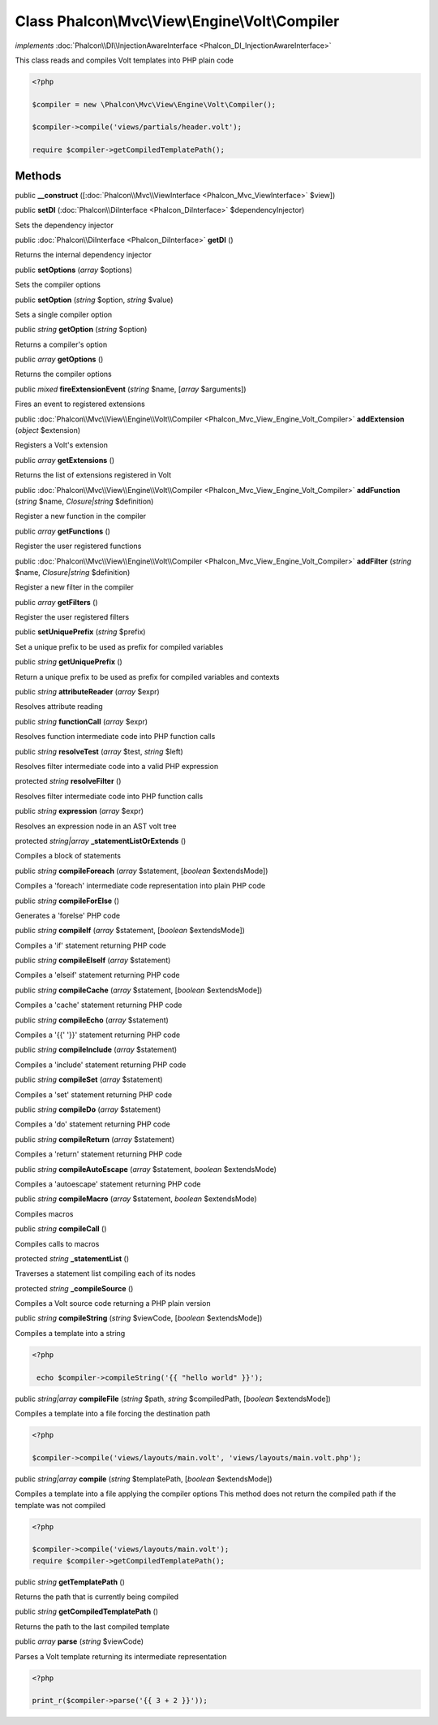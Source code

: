 Class **Phalcon\\Mvc\\View\\Engine\\Volt\\Compiler**
====================================================

*implements* :doc:`Phalcon\\DI\\InjectionAwareInterface <Phalcon_DI_InjectionAwareInterface>`

This class reads and compiles Volt templates into PHP plain code  

.. code-block:: php

    <?php

    $compiler = new \Phalcon\Mvc\View\Engine\Volt\Compiler();
    
    $compiler->compile('views/partials/header.volt');
    
    require $compiler->getCompiledTemplatePath();



Methods
---------

public  **__construct** ([:doc:`Phalcon\\Mvc\\ViewInterface <Phalcon_Mvc_ViewInterface>` $view])





public  **setDI** (:doc:`Phalcon\\DiInterface <Phalcon_DiInterface>` $dependencyInjector)

Sets the dependency injector



public :doc:`Phalcon\\DiInterface <Phalcon_DiInterface>`  **getDI** ()

Returns the internal dependency injector



public  **setOptions** (*array* $options)

Sets the compiler options



public  **setOption** (*string* $option, *string* $value)

Sets a single compiler option



public *string*  **getOption** (*string* $option)

Returns a compiler's option



public *array*  **getOptions** ()

Returns the compiler options



public *mixed*  **fireExtensionEvent** (*string* $name, [*array* $arguments])

Fires an event to registered extensions



public :doc:`Phalcon\\Mvc\\View\\Engine\\Volt\\Compiler <Phalcon_Mvc_View_Engine_Volt_Compiler>`  **addExtension** (*object* $extension)

Registers a Volt's extension



public *array*  **getExtensions** ()

Returns the list of extensions registered in Volt



public :doc:`Phalcon\\Mvc\\View\\Engine\\Volt\\Compiler <Phalcon_Mvc_View_Engine_Volt_Compiler>`  **addFunction** (*string* $name, *Closure|string* $definition)

Register a new function in the compiler



public *array*  **getFunctions** ()

Register the user registered functions



public :doc:`Phalcon\\Mvc\\View\\Engine\\Volt\\Compiler <Phalcon_Mvc_View_Engine_Volt_Compiler>`  **addFilter** (*string* $name, *Closure|string* $definition)

Register a new filter in the compiler



public *array*  **getFilters** ()

Register the user registered filters



public  **setUniquePrefix** (*string* $prefix)

Set a unique prefix to be used as prefix for compiled variables



public *string*  **getUniquePrefix** ()

Return a unique prefix to be used as prefix for compiled variables and contexts



public *string*  **attributeReader** (*array* $expr)

Resolves attribute reading



public *string*  **functionCall** (*array* $expr)

Resolves function intermediate code into PHP function calls



public *string*  **resolveTest** (*array* $test, *string* $left)

Resolves filter intermediate code into a valid PHP expression



protected *string*  **resolveFilter** ()

Resolves filter intermediate code into PHP function calls



public *string*  **expression** (*array* $expr)

Resolves an expression node in an AST volt tree



protected *string|array*  **_statementListOrExtends** ()

Compiles a block of statements



public *string*  **compileForeach** (*array* $statement, [*boolean* $extendsMode])

Compiles a 'foreach' intermediate code representation into plain PHP code



public *string*  **compileForElse** ()

Generates a 'forelse' PHP code



public *string*  **compileIf** (*array* $statement, [*boolean* $extendsMode])

Compiles a 'if' statement returning PHP code



public *string*  **compileElseIf** (*array* $statement)

Compiles a 'elseif' statement returning PHP code



public *string*  **compileCache** (*array* $statement, [*boolean* $extendsMode])

Compiles a 'cache' statement returning PHP code



public *string*  **compileEcho** (*array* $statement)

Compiles a '{{' '}}' statement returning PHP code



public *string*  **compileInclude** (*array* $statement)

Compiles a 'include' statement returning PHP code



public *string*  **compileSet** (*array* $statement)

Compiles a 'set' statement returning PHP code



public *string*  **compileDo** (*array* $statement)

Compiles a 'do' statement returning PHP code



public *string*  **compileReturn** (*array* $statement)

Compiles a 'return' statement returning PHP code



public *string*  **compileAutoEscape** (*array* $statement, *boolean* $extendsMode)

Compiles a 'autoescape' statement returning PHP code



public *string*  **compileMacro** (*array* $statement, *boolean* $extendsMode)

Compiles macros



public *string*  **compileCall** ()

Compiles calls to macros



protected *string*  **_statementList** ()

Traverses a statement list compiling each of its nodes



protected *string*  **_compileSource** ()

Compiles a Volt source code returning a PHP plain version



public *string*  **compileString** (*string* $viewCode, [*boolean* $extendsMode])

Compiles a template into a string 

.. code-block:: php

    <?php

     echo $compiler->compileString('{{ "hello world" }}');




public *string|array*  **compileFile** (*string* $path, *string* $compiledPath, [*boolean* $extendsMode])

Compiles a template into a file forcing the destination path 

.. code-block:: php

    <?php

    $compiler->compile('views/layouts/main.volt', 'views/layouts/main.volt.php');




public *string|array*  **compile** (*string* $templatePath, [*boolean* $extendsMode])

Compiles a template into a file applying the compiler options This method does not return the compiled path if the template was not compiled 

.. code-block:: php

    <?php

    $compiler->compile('views/layouts/main.volt');
    require $compiler->getCompiledTemplatePath();




public *string*  **getTemplatePath** ()

Returns the path that is currently being compiled



public *string*  **getCompiledTemplatePath** ()

Returns the path to the last compiled template



public *array*  **parse** (*string* $viewCode)

Parses a Volt template returning its intermediate representation 

.. code-block:: php

    <?php

    print_r($compiler->parse('{{ 3 + 2 }}'));




